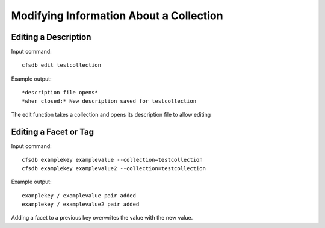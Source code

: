 ----------------------------------------
Modifying Information About a Collection
----------------------------------------

Editing a Description
---------------------
Input command::

    cfsdb edit testcollection

Example output::
    
    *description file opens*
    *when closed:* New description saved for testcollection

The edit function takes a collection and opens its description file to allow editing

Editing a Facet or Tag
----------------------
Input command::
    
    cfsdb examplekey examplevalue --collection=testcollection
    cfsdb examplekey examplevalue2 --collection=testcollection 

Example output::
    
    examplekey / examplevalue pair added
    examplekey / examplevalue2 pair added

Adding a facet to a previous key overwrites the value with the new value.